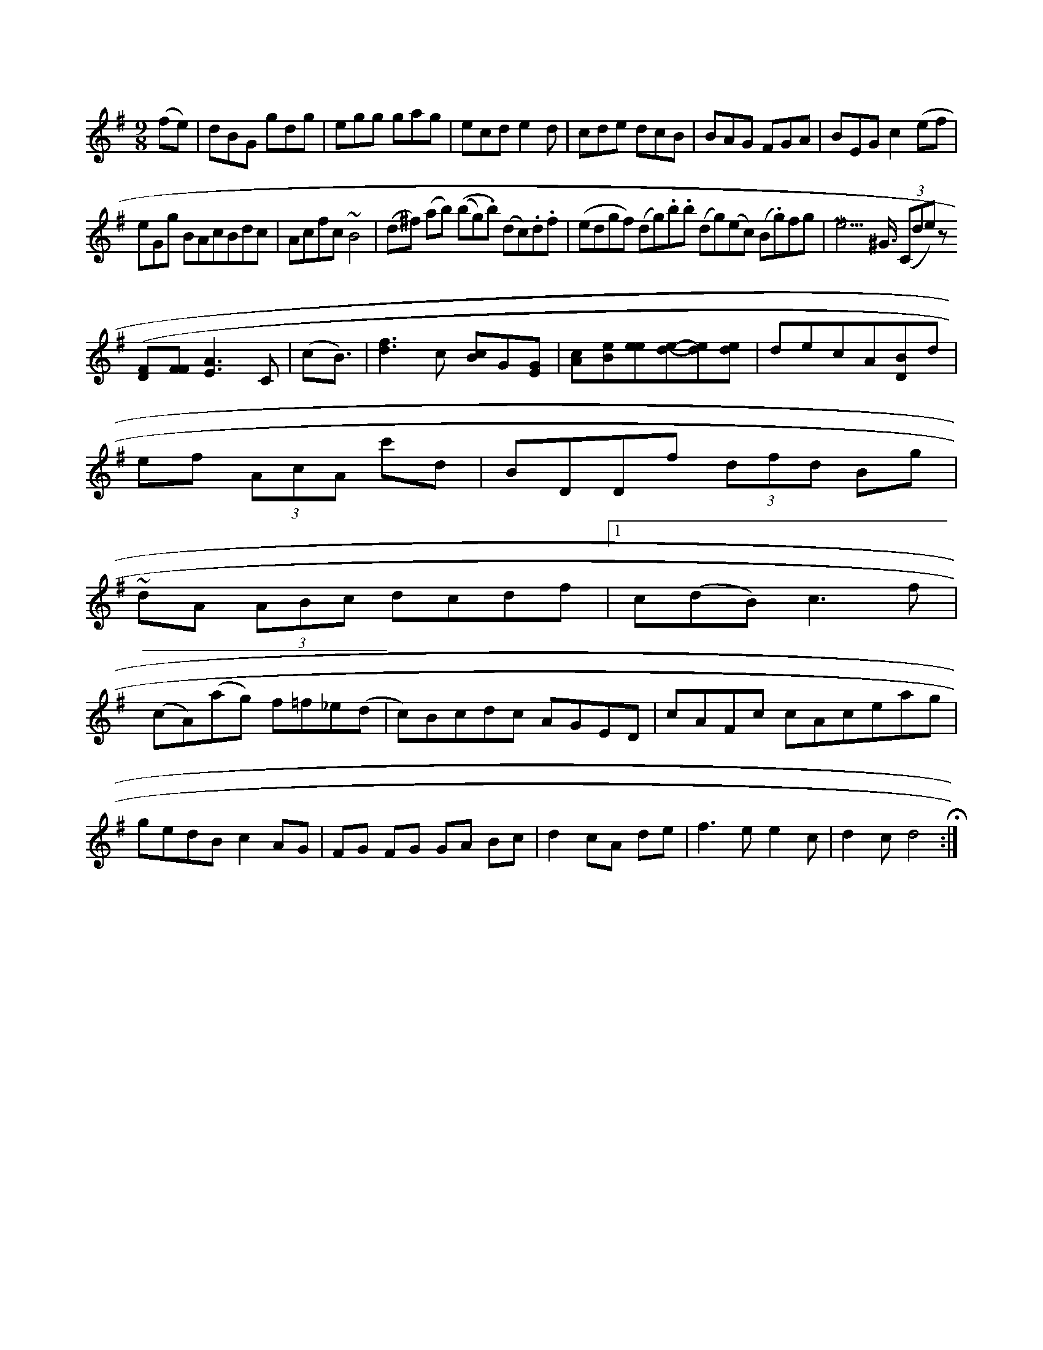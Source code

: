 X:18179
M:9/8
K:G
(fe)|dBG gdg|egg gag|ecd  e2d|cde dcB|BAG FGA|BEG c2 (pef=)|
eGg BAcBdc|Acfc ~B4|(d^f) (ab) ((bg).b) (dc).d.f|(edgf) (dg).b.b (dg)(ec) (B.g)fg | [Me3]>/^G3/2 (3(Cde) z
[F(D][FF] [E3A3]C | (cB3/2)| [d3f3]c [Bc]G[EG]|[cA][Be][ee][de]-[de][de]|dec-A[DB]d|
[M:3/eA]ef (3AcA c'd|BDDf (3dfd Bg|
~dA (3ABc dcdf|1c(dB) c3f|
(cA)(ag) f=f_e(d|c)Bcdc AGED|cAFc cAceag | gedB c2AG | FG FG GA Bc | d2 cA de | f3e e2c | d2cd4 H:|   